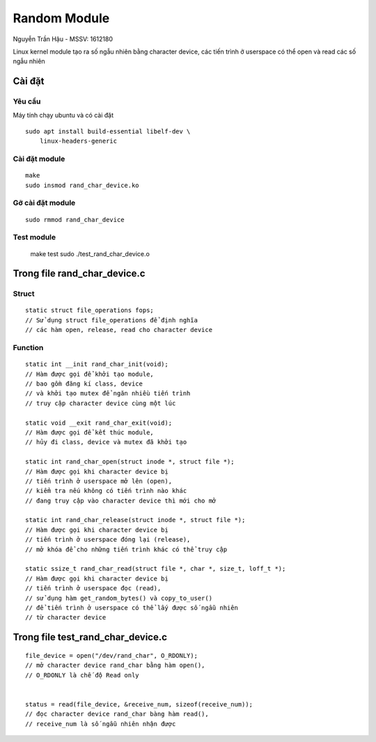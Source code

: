 =============
Random Module
=============

Nguyễn Trần Hậu - MSSV: 1612180

Linux kernel module tạo ra số ngẫu nhiên bằng character device,
các tiến trình ở userspace có thể open và read các số ngẫu nhiên

Cài đặt
=======

Yêu cầu
-------

Máy tính chạy ubuntu và có cài đặt ::

    sudo apt install build-essential libelf-dev \
        linux-headers-generic

Cài đặt module
--------------

::

    make
    sudo insmod rand_char_device.ko

Gỡ cài đặt module
-----------------

::

    sudo rmmod rand_char_device

Test module
-----------

    make test
    sudo ./test_rand_char_device.o

Trong file rand_char_device.c
=============================

Struct
------

::

    static struct file_operations fops;
    // Sử dụng struct file_operations để định nghĩa
    // các hàm open, release, read cho character device

Function
--------

::

    static int __init rand_char_init(void);
    // Hàm được gọi để khởi tạo module,
    // bao gồm đăng kí class, device
    // và khởi tạo mutex để ngăn nhiều tiến trình
    // truy cập character device cùng một lúc

    static void __exit rand_char_exit(void);
    // Hàm được gọi để kết thúc module,
    // hủy đi class, device và mutex đã khởi tạo

    static int rand_char_open(struct inode *, struct file *);
    // Hàm được gọi khi character device bị
    // tiến trình ở userspace mở lên (open),
    // kiểm tra nếu không có tiến trình nào khác
    // đang truy cập vào character device thì mới cho mở

    static int rand_char_release(struct inode *, struct file *);
    // Hàm được gọi khi character device bị
    // tiến trình ở userspace đóng lại (release),
    // mở khóa để cho những tiến trình khác có thể truy cập

    static ssize_t rand_char_read(struct file *, char *, size_t, loff_t *);
    // Hàm được gọi khi character device bị
    // tiến trình ở userspace đọc (read),
    // sử dụng hàm get_random_bytes() và copy_to_user()
    // để tiến trình ở userspace có thể lấy được số ngẫu nhiên
    // từ character device

Trong file test_rand_char_device.c
==================================

::

    file_device = open("/dev/rand_char", O_RDONLY);
    // mở character device rand_char bằng hàm open(),
    // O_RDONLY là chế độ Read only


    status = read(file_device, &receive_num, sizeof(receive_num));
    // đọc character device rand_char bàng hàm read(),
    // receive_num là số ngẫu nhiên nhận được
